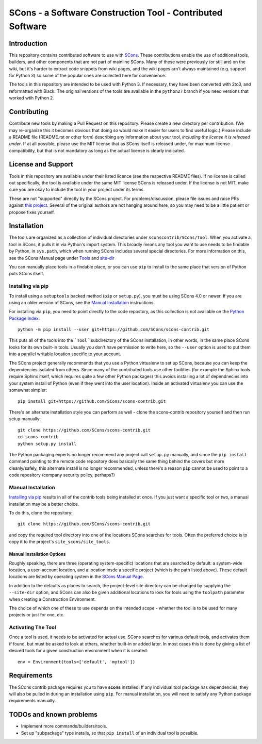 SCons - a Software Construction Tool - Contributed Software
###########################################################


Introduction
============

This repository contains contributed software to use with
`SCons <https://scons.org>`_.
These contributions enable the use of additional tools, builders,
and other components that are not part of mainline SCons.
Many of these were previously (or still are) on the wiki,
but it's harder to extract code snippets from wiki pages,
and the wiki pages arn't always maintained (e.g. support for
Python 3) so some of the popular ones are collected here
for convenience.

The tools in this repository are intended to be used with
Python 3. If necessary, they have been converted with 2to3,
and reformatted with Black.  The original versions of the
tools are available in the ``python27`` branch if you need
versions that worked wtih Python 2.


Contributing
============

Contribute new tools by making a Pull Request on this repository.
Please create a new directory per contribution.
(We may re-organize this it becomes obvious that doing so would
make it easier for users to find useful logic.)
Please include a README file (README.rst or other form)
describing any information about your tool, *including the
license it is released under*. If at all possible, please
use the MIT license that as SCons itself is released under,
for maximum license compatibility, but that is not mandatory
as long as the actual license is clearly indicated.


License and Support
===================

Tools in this repository are available under their listed licence
(see the respective README files).
If no license is called out specifically, the tool is available
under the same MIT license SCons is released under.
If the license is not MIT, make sure you are okay to include
the tool in your project under its terms.

These are not "supported" directly by the SCons project.
For problems/discussion, please file issues and raise PRs against
`this project <https://github.com/SCons/scons-contrib>`_.
Several of the original authors are not hanging around here,
so you may need to be a little patient or propose fixes yourself.


Installation
============

The tools are organized as a collection of individual directories
under ``sconscontrib/SCons/Tool``.  When you activate a tool in
SCons, it pulls it in via Python's import system. This broadly
means any tool you want to use needs to be findable by Python,
in ``sys.path``, which when running SCons includes several
special directories.  For more information on this, see the
SCons Manual page under
`Tools <https://scons.org/doc/production/HTML/scons-man.html#tools>`_
and `site-dir <https://scons.org/doc/production/HTML/scons-man.html#opt-site-dir>`_

You can manually place tools in a findable place, or you can use
``pip`` to install to the same place that version of Python
puts SCons itself.


Installing via pip
------------------

To install using a ``setuptools`` backed method (``pip`` or
``setup.py``), you must be using SCons 4.0 or newer.
If you are using an older version of SCons,
see the `Manual Installation`_ instructions.

For installing via ``pip``, you need to point directly to
the code repostory, as this collection is not available on
the `Python Package Index <https://pypi.org>`_::

    python -m pip install --user git+https://github.com/SCons/scons-contrib.git

This puts all of the tools into the ```Tool``` subdirectory of
the SCons installation, in other words, in the same place
SCons looks for its own built-in tools.  Usually you don't have
permission to write here, so the ``--user`` option is used
to put them into a parallel writable location specific to your account.

The SCons project generally recommends that you use a Python
virtualenv to set up SCons, because you can keep the dependencies
isolated from others. Since many of the contributed tools
use other facilities (for example the Sphinx tools require
Sphinx itself, which requires quite a few other Python packages)
this avoids installing a lot of dependnecies
into your system install of Python
(even if they went into the user location).
Inside an activated virtualenv you can use the somewhat simpler::

    pip install git+https://github.com/SCons/scons-contrib.git

There's an alternate installation style you can perform as well -
clone the scons-contrib repository yourself and then run
setup manually::

    git clone https://github.com/SCons/scons-contrib.git
    cd scons-contrib
    python setup.py install

The Python packaging experts no longer recommend any project
call ``setup.py`` manually, and since the ``pip install``
command pointing to the remote code repository does basically
the same thing behind the covers but more cleanly/safely,
this alternate install is no longer recommended, unless
there's a reason ``pip`` cannot be used to point to a code
repository (company security policy, perhaps?)


Manual Installation
-------------------

`Installing via pip`_ results in all of the contrib tools being
installed at once. If you just want a specific tool or two,
a manual installation may be a better choice.

To do this, clone the repository::

    git clone https://github.com/SCons/scons-contrib.git

and copy the required tool directory into one of the locations
SCons searches for tools. Often the preferred choice is to copy
it to the project's ``site_scons/site_tools``.

Manual Installation Options
^^^^^^^^^^^^^^^^^^^^^^^^^^^

Roughly speaking, there are three (operating system-specific)
locations that are searched by default:
a system-wide location, a user-account location, and a location
insde a specific project (which is the path listed above).
These default locations are listed by operating system in the
`SCons Manual Page <https://scons.org/doc/production/HTML/scons-man.html#opt-site-dir>`_.

In addition to the defaults as places to search,
the project-level site directory can be changed by
supplying the ``--site-dir`` option,
and SCons can also be given additional locations to look for
tools using the ``toolpath`` parameter when creating a
Construction Environment.

The choice of which one of these to use depends on the intended
scope - whether the tool is to be used for many projects
or just for one, etc.


Activating The Tool
-------------------

Once a tool is used, it needs to be activated for actual use.
SCons searches for various default tools, and activates them
if found, but must be asked to look at others, whether built-in
or added later. In most cases this is done by giving a list of
desired tools for a given construction environment when it is created::

    env = Environment(tools=['default', 'mytool'])


Requirements
============

The SCons contrib package requires you to have **scons** installed.
If any individual tool package has dependencies, they will
also be pulled in during an installation using ``pip``.
For manual installation, you will need to satisfy any
Python package requirements manually.

TODOs and known problems
========================

* Implement more commands/builders/tools.
* Set up "subpackage" type installs, so that ``pip install``
  of an individual tool is possible.

